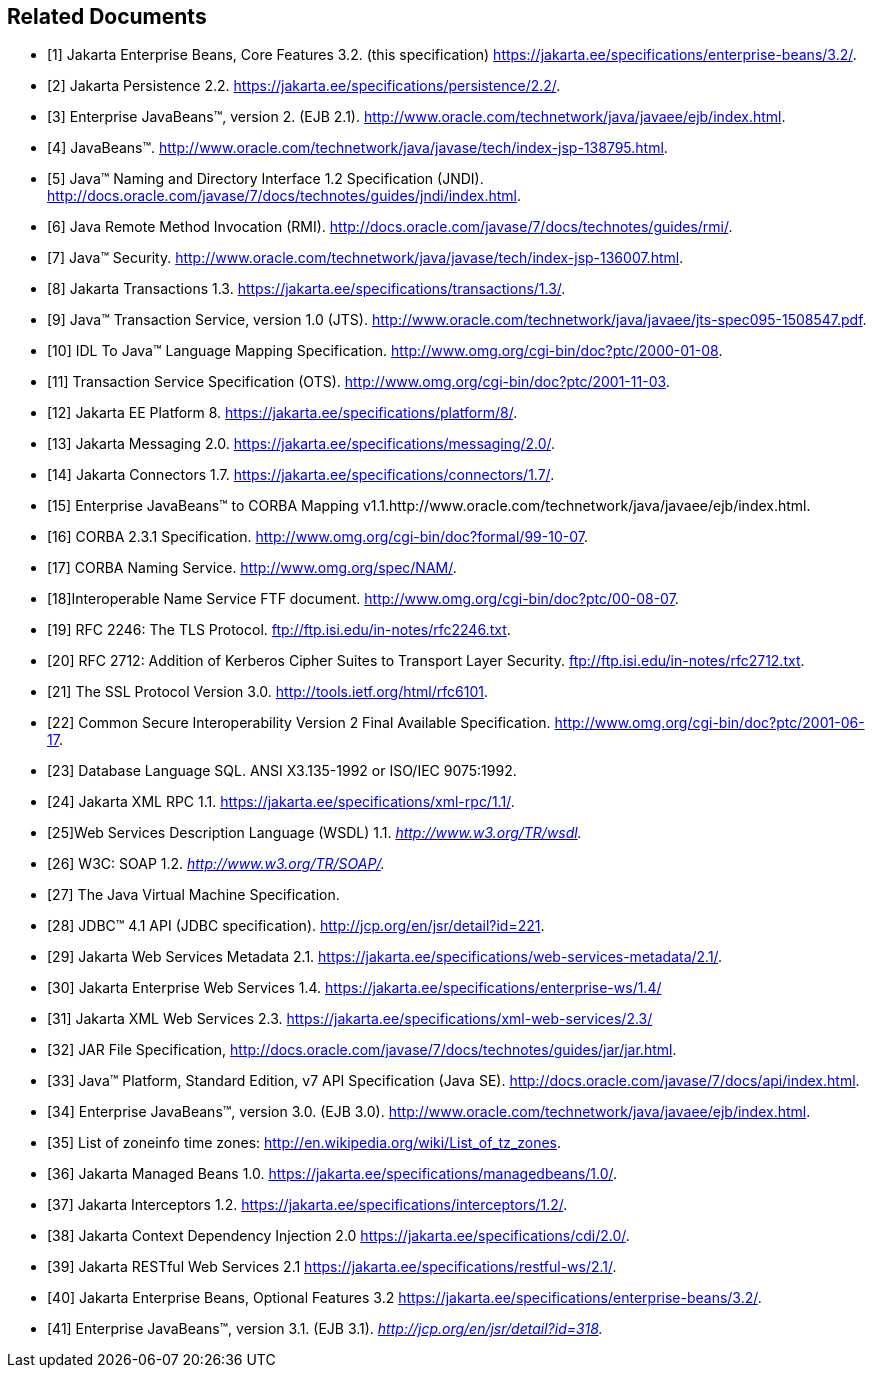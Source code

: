 [[a9849]]
[bibliography]
== Related Documents

- [[[a9850, 1]]] Jakarta Enterprise Beans, Core Features 3.2. (this specification) 
https://jakarta.ee/specifications/enterprise-beans/3.2/.

- [[[a9851, 2]]] Jakarta Persistence 2.2. 
https://jakarta.ee/specifications/persistence/2.2/.

- [[[a9852, 3]]] Enterprise JavaBeans™,
version 2. (EJB 2.1).
http://www.oracle.com/technetwork/java/javaee/ejb/index.html.

- [[[a9853, 4]]] JavaBeans™.
http://www.oracle.com/technetwork/java/javase/tech/index-jsp-138795.html.

- [[[a9854, 5]]] Java™ Naming and Directory
Interface 1.2 Specification (JNDI).
http://docs.oracle.com/javase/7/docs/technotes/guides/jndi/index.html.

- [[[a9855, 6]]] Java Remote Method
Invocation (RMI).
http://docs.oracle.com/javase/7/docs/technotes/guides/rmi/.

- [[[a9856, 7]]] Java™ Security.
http://www.oracle.com/technetwork/java/javase/tech/index-jsp-136007.html.

- [[[a9857, 8]]] Jakarta Transactions 1.3. 
https://jakarta.ee/specifications/transactions/1.3/.

- [[[a9858, 9]]] Java™ Transaction Service,
version 1.0 (JTS).
http://www.oracle.com/technetwork/java/javaee/jts-spec095-1508547.pdf.

- [[[a9859, 10]]] IDL To Java™ Language
Mapping Specification. http://www.omg.org/cgi-bin/doc?ptc/2000-01-08.

- [[[a9860, 11]]] Transaction Service
Specification (OTS). http://www.omg.org/cgi-bin/doc?ptc/2001-11-03.

- [[[a9861, 12]]] Jakarta EE Platform 8. 
https://jakarta.ee/specifications/platform/8/.

- [[[a9862, 13]]] Jakarta Messaging 2.0. 
https://jakarta.ee/specifications/messaging/2.0/.

- [[[a9863, 14]]] Jakarta Connectors 1.7. 
https://jakarta.ee/specifications/connectors/1.7/.

- [[[a9864, 15]]] Enterprise JavaBeans™ to
CORBA Mapping
v1.1.http://www.oracle.com/technetwork/java/javaee/ejb/index.html.

- [[[a9865, 16]]] CORBA
2.3.1 Specification. http://www.omg.org/cgi-bin/doc?formal/99-10-07.

- [[[a9866, 17]]] CORBA Naming Service.
http://www.omg.org/spec/NAM/.

- [[[a9867, 18]]]Interoperable Name Service
FTF document. http://www.omg.org/cgi-bin/doc?ptc/00-08-07.

- [[[a9868, 19]]] RFC 2246: The TLS
Protocol. ftp://ftp.isi.edu/in-notes/rfc2246.txt.

- [[[a9869, 20]]] RFC 2712: Addition of
Kerberos Cipher Suites to Transport Layer Security.
ftp://ftp.isi.edu/in-notes/rfc2712.txt.

- [[[a9870, 21]]] The SSL Protocol Version
3.0. http://tools.ietf.org/html/rfc6101.

- [[[a9871, 22]]] Common Secure
Interoperability Version 2 Final Available Specification.
http://www.omg.org/cgi-bin/doc?ptc/2001-06-17.

- [[[a9872, 23]]] Database Language SQL.
ANSI X3.135-1992 or ISO/IEC 9075:1992.

- [[[a9873, 24]]] Jakarta XML RPC 1.1. 
https://jakarta.ee/specifications/xml-rpc/1.1/.

- [[[a9874, 25]]]Web Services Description
Language (WSDL) 1.1. _http://www.w3.org/TR/wsdl._

- [[[a9875, 26]]] W3C: SOAP 1.2.
_http://www.w3.org/TR/SOAP/._

- [[[a9876, 27]]] The Java Virtual Machine
Specification.

- [[[a9877, 28]]] JDBC™ 4.1 API (JDBC
specification). http://jcp.org/en/jsr/detail?id=221.

- [[[a9878, 29]]] Jakarta Web Services Metadata 2.1. 
https://jakarta.ee/specifications/web-services-metadata/2.1/.

- [[[a9879, 30]]] Jakarta Enterprise Web Services 1.4.
https://jakarta.ee/specifications/enterprise-ws/1.4/

- [[[a9881, 31]]] Jakarta XML Web Services 2.3. 
https://jakarta.ee/specifications/xml-web-services/2.3/

- [[[a9882, 32]]] JAR File Specification,
http://docs.oracle.com/javase/7/docs/technotes/guides/jar/jar.html.

- [[[a9883, 33]]] Java™ Platform, Standard
Edition, v7 API Specification (Java SE).
http://docs.oracle.com/javase/7/docs/api/index.html.

- [[[a9884, 34]]] Enterprise JavaBeans™, version 3.0. (EJB
3.0). http://www.oracle.com/technetwork/java/javaee/ejb/index.html.

- [[[a9885, 35]]] List of zoneinfo time
zones: http://en.wikipedia.org/wiki/List_of_tz_zones.

- [[[a9886, 36]]] Jakarta Managed Beans 1.0. 
https://jakarta.ee/specifications/managedbeans/1.0/.

- [[[a9887, 37]]] Jakarta Interceptors 1.2. 
https://jakarta.ee/specifications/interceptors/1.2/.

- [[[a9888, 38]]] Jakarta Context Dependency Injection 2.0 
https://jakarta.ee/specifications/cdi/2.0/.

- [[[a9889, 39]]] Jakarta RESTful Web Services 2.1
https://jakarta.ee/specifications/restful-ws/2.1/.

- [[[a9890, 40]]] Jakarta Enterprise Beans, Optional Features 3.2
https://jakarta.ee/specifications/enterprise-beans/3.2/.

- [[[a9891, 41]]] Enterprise JavaBeans™,
version 3.1. (EJB 3.1). _http://jcp.org/en/jsr/detail?id=318._
